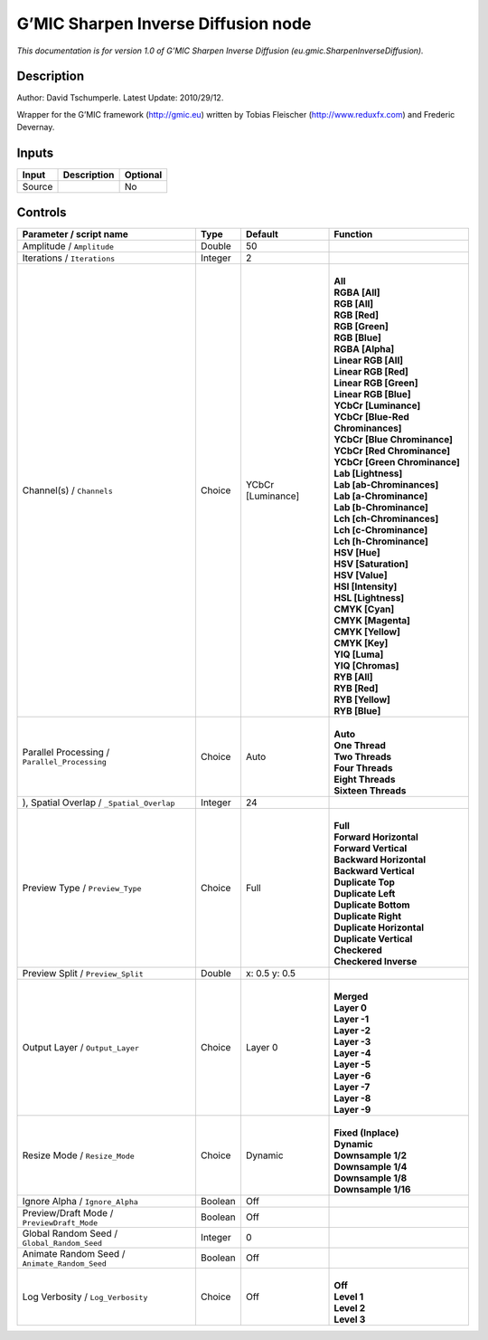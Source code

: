 .. _eu.gmic.SharpenInverseDiffusion:

.. raw:: html

   <!-- Do not edit this file! It is generated automatically by Natron itself. -->

G’MIC Sharpen Inverse Diffusion node
====================================

*This documentation is for version 1.0 of G’MIC Sharpen Inverse Diffusion (eu.gmic.SharpenInverseDiffusion).*

Description
-----------

Author: David Tschumperle. Latest Update: 2010/29/12.

Wrapper for the G’MIC framework (http://gmic.eu) written by Tobias Fleischer (http://www.reduxfx.com) and Frederic Devernay.

Inputs
------

+--------+-------------+----------+
| Input  | Description | Optional |
+========+=============+==========+
| Source |             | No       |
+--------+-------------+----------+

Controls
--------

.. tabularcolumns:: |>{\raggedright}p{0.2\columnwidth}|>{\raggedright}p{0.06\columnwidth}|>{\raggedright}p{0.07\columnwidth}|p{0.63\columnwidth}|

.. cssclass:: longtable

+-----------------------------------------------+---------+-------------------+-------------------------------------+
| Parameter / script name                       | Type    | Default           | Function                            |
+===============================================+=========+===================+=====================================+
| Amplitude / ``Amplitude``                     | Double  | 50                |                                     |
+-----------------------------------------------+---------+-------------------+-------------------------------------+
| Iterations / ``Iterations``                   | Integer | 2                 |                                     |
+-----------------------------------------------+---------+-------------------+-------------------------------------+
| Channel(s) / ``Channels``                     | Choice  | YCbCr [Luminance] | |                                   |
|                                               |         |                   | | **All**                           |
|                                               |         |                   | | **RGBA [All]**                    |
|                                               |         |                   | | **RGB [All]**                     |
|                                               |         |                   | | **RGB [Red]**                     |
|                                               |         |                   | | **RGB [Green]**                   |
|                                               |         |                   | | **RGB [Blue]**                    |
|                                               |         |                   | | **RGBA [Alpha]**                  |
|                                               |         |                   | | **Linear RGB [All]**              |
|                                               |         |                   | | **Linear RGB [Red]**              |
|                                               |         |                   | | **Linear RGB [Green]**            |
|                                               |         |                   | | **Linear RGB [Blue]**             |
|                                               |         |                   | | **YCbCr [Luminance]**             |
|                                               |         |                   | | **YCbCr [Blue-Red Chrominances]** |
|                                               |         |                   | | **YCbCr [Blue Chrominance]**      |
|                                               |         |                   | | **YCbCr [Red Chrominance]**       |
|                                               |         |                   | | **YCbCr [Green Chrominance]**     |
|                                               |         |                   | | **Lab [Lightness]**               |
|                                               |         |                   | | **Lab [ab-Chrominances]**         |
|                                               |         |                   | | **Lab [a-Chrominance]**           |
|                                               |         |                   | | **Lab [b-Chrominance]**           |
|                                               |         |                   | | **Lch [ch-Chrominances]**         |
|                                               |         |                   | | **Lch [c-Chrominance]**           |
|                                               |         |                   | | **Lch [h-Chrominance]**           |
|                                               |         |                   | | **HSV [Hue]**                     |
|                                               |         |                   | | **HSV [Saturation]**              |
|                                               |         |                   | | **HSV [Value]**                   |
|                                               |         |                   | | **HSI [Intensity]**               |
|                                               |         |                   | | **HSL [Lightness]**               |
|                                               |         |                   | | **CMYK [Cyan]**                   |
|                                               |         |                   | | **CMYK [Magenta]**                |
|                                               |         |                   | | **CMYK [Yellow]**                 |
|                                               |         |                   | | **CMYK [Key]**                    |
|                                               |         |                   | | **YIQ [Luma]**                    |
|                                               |         |                   | | **YIQ [Chromas]**                 |
|                                               |         |                   | | **RYB [All]**                     |
|                                               |         |                   | | **RYB [Red]**                     |
|                                               |         |                   | | **RYB [Yellow]**                  |
|                                               |         |                   | | **RYB [Blue]**                    |
+-----------------------------------------------+---------+-------------------+-------------------------------------+
| Parallel Processing / ``Parallel_Processing`` | Choice  | Auto              | |                                   |
|                                               |         |                   | | **Auto**                          |
|                                               |         |                   | | **One Thread**                    |
|                                               |         |                   | | **Two Threads**                   |
|                                               |         |                   | | **Four Threads**                  |
|                                               |         |                   | | **Eight Threads**                 |
|                                               |         |                   | | **Sixteen Threads**               |
+-----------------------------------------------+---------+-------------------+-------------------------------------+
| ), Spatial Overlap / ``_Spatial_Overlap``     | Integer | 24                |                                     |
+-----------------------------------------------+---------+-------------------+-------------------------------------+
| Preview Type / ``Preview_Type``               | Choice  | Full              | |                                   |
|                                               |         |                   | | **Full**                          |
|                                               |         |                   | | **Forward Horizontal**            |
|                                               |         |                   | | **Forward Vertical**              |
|                                               |         |                   | | **Backward Horizontal**           |
|                                               |         |                   | | **Backward Vertical**             |
|                                               |         |                   | | **Duplicate Top**                 |
|                                               |         |                   | | **Duplicate Left**                |
|                                               |         |                   | | **Duplicate Bottom**              |
|                                               |         |                   | | **Duplicate Right**               |
|                                               |         |                   | | **Duplicate Horizontal**          |
|                                               |         |                   | | **Duplicate Vertical**            |
|                                               |         |                   | | **Checkered**                     |
|                                               |         |                   | | **Checkered Inverse**             |
+-----------------------------------------------+---------+-------------------+-------------------------------------+
| Preview Split / ``Preview_Split``             | Double  | x: 0.5 y: 0.5     |                                     |
+-----------------------------------------------+---------+-------------------+-------------------------------------+
| Output Layer / ``Output_Layer``               | Choice  | Layer 0           | |                                   |
|                                               |         |                   | | **Merged**                        |
|                                               |         |                   | | **Layer 0**                       |
|                                               |         |                   | | **Layer -1**                      |
|                                               |         |                   | | **Layer -2**                      |
|                                               |         |                   | | **Layer -3**                      |
|                                               |         |                   | | **Layer -4**                      |
|                                               |         |                   | | **Layer -5**                      |
|                                               |         |                   | | **Layer -6**                      |
|                                               |         |                   | | **Layer -7**                      |
|                                               |         |                   | | **Layer -8**                      |
|                                               |         |                   | | **Layer -9**                      |
+-----------------------------------------------+---------+-------------------+-------------------------------------+
| Resize Mode / ``Resize_Mode``                 | Choice  | Dynamic           | |                                   |
|                                               |         |                   | | **Fixed (Inplace)**               |
|                                               |         |                   | | **Dynamic**                       |
|                                               |         |                   | | **Downsample 1/2**                |
|                                               |         |                   | | **Downsample 1/4**                |
|                                               |         |                   | | **Downsample 1/8**                |
|                                               |         |                   | | **Downsample 1/16**               |
+-----------------------------------------------+---------+-------------------+-------------------------------------+
| Ignore Alpha / ``Ignore_Alpha``               | Boolean | Off               |                                     |
+-----------------------------------------------+---------+-------------------+-------------------------------------+
| Preview/Draft Mode / ``PreviewDraft_Mode``    | Boolean | Off               |                                     |
+-----------------------------------------------+---------+-------------------+-------------------------------------+
| Global Random Seed / ``Global_Random_Seed``   | Integer | 0                 |                                     |
+-----------------------------------------------+---------+-------------------+-------------------------------------+
| Animate Random Seed / ``Animate_Random_Seed`` | Boolean | Off               |                                     |
+-----------------------------------------------+---------+-------------------+-------------------------------------+
| Log Verbosity / ``Log_Verbosity``             | Choice  | Off               | |                                   |
|                                               |         |                   | | **Off**                           |
|                                               |         |                   | | **Level 1**                       |
|                                               |         |                   | | **Level 2**                       |
|                                               |         |                   | | **Level 3**                       |
+-----------------------------------------------+---------+-------------------+-------------------------------------+
